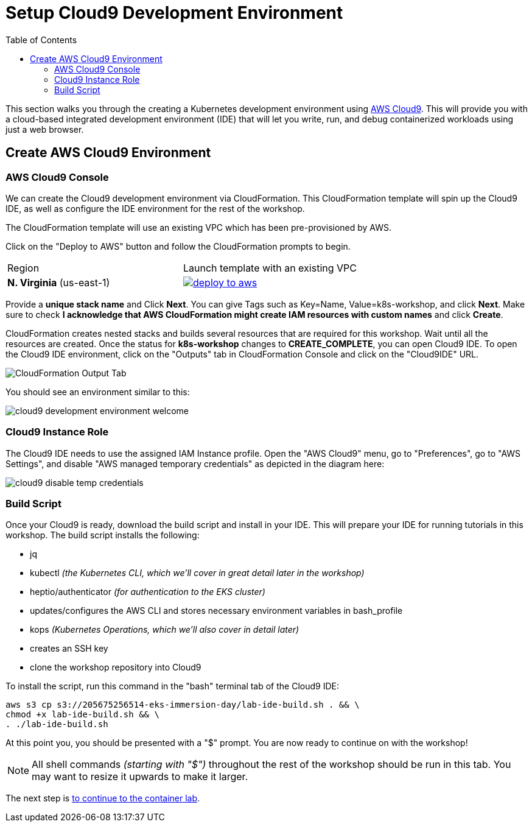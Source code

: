 = Setup Cloud9 Development Environment
:toc:
:icons:
:linkattrs:
:imagesdir: ../../resources/images


This section walks you through the creating a Kubernetes development environment using https://aws.amazon.com/cloud9/[AWS Cloud9].  This will provide you with a cloud-based integrated development environment (IDE) that will let you write, run, and debug containerized workloads using just a web browser.

== Create AWS Cloud9 Environment
=== AWS Cloud9 Console

We can create the Cloud9 development environment via CloudFormation.
This CloudFormation template will spin up the Cloud9 IDE, as well as configure the IDE environment for the rest of the workshop.

The CloudFormation template will use an existing VPC which has been pre-provisioned by AWS.

Click on the "Deploy to AWS" button and follow the CloudFormation prompts to begin.

|===

|Region | Launch template with an existing VPC
| *N. Virginia* (us-east-1)
a| image::./deploy-to-aws.png[link=https://console.aws.amazon.com/cloudformation/home?region=us-east-1#/stacks/new?stackName=cloud9-USERNAME&templateURL=https://205675256514-cfn-templates.s3.amazonaws.com/cloud9.json]
|===

Provide a *unique stack name* and Click *Next*. You can give Tags such as Key=Name, Value=k8s-workshop, and click *Next*. Make sure
to check *I acknowledge that AWS CloudFormation might create IAM resources with custom names* and click *Create*.

CloudFormation creates nested stacks and builds several resources that are required for this workshop. Wait until all the resources are created. Once the status for *k8s-workshop* changes to *CREATE_COMPLETE*,
you can open Cloud9 IDE. To open the Cloud9 IDE environment, click on the "Outputs" tab in CloudFormation Console and click on the "Cloud9IDE" URL.

image:cloudformation-output-tab.png[CloudFormation Output Tab]

You should see an environment similar to this:

image:cloud9-development-environment-welcome.png[]

=== Cloud9 Instance Role

The Cloud9 IDE needs to use the assigned IAM Instance profile. Open the "AWS Cloud9" menu, go to "Preferences", go to "AWS Settings", and disable "AWS managed temporary credentials" as depicted in the diagram here:

image:cloud9-disable-temp-credentials.png[]

=== Build Script

Once your Cloud9 is ready, download the build script and install in your IDE. This will prepare your IDE for running tutorials in this workshop. The build script installs the following:

- jq
- kubectl _(the Kubernetes CLI, which we'll cover in great detail later in the workshop)_
- heptio/authenticator _(for authentication to the EKS cluster)_
- updates/configures the AWS CLI and stores necessary environment variables in bash_profile
- kops _(Kubernetes Operations, which we'll also cover in detail later)_
- creates an SSH key
- clone the workshop repository into Cloud9

To install the script, run this command in the "bash" terminal tab of the Cloud9 IDE:

    aws s3 cp s3://205675256514-eks-immersion-day/lab-ide-build.sh . && \
    chmod +x lab-ide-build.sh && \
    . ./lab-ide-build.sh

At this point you, you should be presented with a "$" prompt.  You are now ready
to continue on with the workshop!

[NOTE]
All shell commands _(starting with "$")_ throughout the rest of the workshop should be run in this tab. You may want to resize it upwards to make it larger.

:frame: none
:grid: none
:valign: top

[align="center", cols="3", grid="none", frame="none"]
|=====
|image:button-continue-standard.png[link=../102-your-first-cluster/]
|=====

The next step is link:../102-container-intro[to continue to the container lab].
